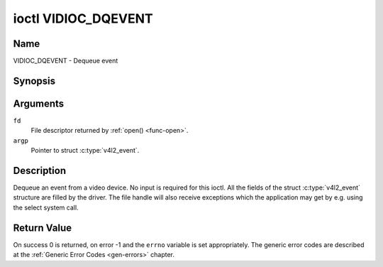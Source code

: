 .. Permission is granted to copy, distribute and/or modify this
.. document under the terms of the GNU Free Documentation License,
.. Version 1.1 or any later version published by the Free Software
.. Foundation, with no Invariant Sections, no Front-Cover Texts
.. and no Back-Cover Texts. A copy of the license is included at
.. Documentation/media/uapi/fdl-appendix.rst.
..
.. TODO: replace it to GFDL-1.1-or-later WITH no-invariant-sections

.. _VIDIOC_DQEVENT:

********************
ioctl VIDIOC_DQEVENT
********************

Name
====

VIDIOC_DQEVENT - Dequeue event


Synopsis
========

.. c:function:: int ioctl( int fd, VIDIOC_DQEVENT, struct v4l2_event *argp )
    :name: VIDIOC_DQEVENT


Arguments
=========

``fd``
    File descriptor returned by :ref:`open() <func-open>`.

``argp``
    Pointer to struct :c:type:`v4l2_event`.


Description
===========

Dequeue an event from a video device. No input is required for this
ioctl. All the fields of the struct :c:type:`v4l2_event`
structure are filled by the driver. The file handle will also receive
exceptions which the application may get by e.g. using the select system
call.


.. tabularcolumns:: |p{3.0cm}|p{4.4cm}|p{2.4cm}|p{7.7cm}|

.. c:type:: v4l2_event

.. cssclass: longtable

.. flat-table:: struct v4l2_event
    :header-rows:  0
    :stub-columns: 0
    :widths:       1 1 2 1

    * - __u32
      - ``type``
      -
      - Type of the event, see :ref:`event-type`.
    * - union
      - ``u``
      -
      -
    * -
      - struct :c:type:`v4l2_event_vsync`
      - ``vsync``
      - Event data for event ``V4L2_EVENT_VSYNC``.
    * -
      - struct :c:type:`v4l2_event_ctrl`
      - ``ctrl``
      - Event data for event ``V4L2_EVENT_CTRL``.
    * -
      - struct :c:type:`v4l2_event_frame_sync`
      - ``frame_sync``
      - Event data for event ``V4L2_EVENT_FRAME_SYNC``.
    * -
      - struct :c:type:`v4l2_event_motion_det`
      - ``motion_det``
      - Event data for event V4L2_EVENT_MOTION_DET.
    * -
      - struct :c:type:`v4l2_event_src_change`
      - ``src_change``
      - Event data for event V4L2_EVENT_SOURCE_CHANGE.
    * -
      - __u8
      - ``data``\ [64]
      - Event data. Defined by the event type. The union should be used to
	define easily accessible type for events.
    * - __u32
      - ``pending``
      -
      - Number of pending events excluding this one.
    * - __u32
      - ``sequence``
      -
      - Event sequence number. The sequence number is incremented for
	every subscribed event that takes place. If sequence numbers are
	not contiguous it means that events have been lost.
    * - struct timespec
      - ``timestamp``
      -
      - Event timestamp. The timestamp has been taken from the
	``CLOCK_MONOTONIC`` clock. To access the same clock outside V4L2,
	use :c:func:`clock_gettime`.
    * - u32
      - ``id``
      -
      - The ID associated with the event source. If the event does not
	have an associated ID (this depends on the event type), then this
	is 0.
    * - __u32
      - ``reserved``\ [8]
      -
      - Reserved for future extensions. Drivers must set the array to
	zero.



.. tabularcolumns:: |p{6.6cm}|p{2.2cm}|p{8.7cm}|

.. cssclass:: longtable

.. _event-type:

.. flat-table:: Event Types
    :header-rows:  0
    :stub-columns: 0
    :widths:       3 1 4

    * - ``V4L2_EVENT_ALL``
      - 0
      - All events. V4L2_EVENT_ALL is valid only for
	VIDIOC_UNSUBSCRIBE_EVENT for unsubscribing all events at once.
    * - ``V4L2_EVENT_VSYNC``
      - 1
      - This event is triggered on the vertical sync. This event has a
	struct :c:type:`v4l2_event_vsync` associated
	with it.
    * - ``V4L2_EVENT_EOS``
      - 2
      - This event is triggered when the end of a stream is reached. This
	is typically used with MPEG decoders to report to the application
	when the last of the MPEG stream has been decoded.
    * - ``V4L2_EVENT_CTRL``
      - 3
      - This event requires that the ``id`` matches the control ID from
	which you want to receive events. This event is triggered if the
	control's value changes, if a button control is pressed or if the
	control's flags change. This event has a struct
	:c:type:`v4l2_event_ctrl` associated with it.
	This struct contains much of the same information as struct
	:ref:`v4l2_queryctrl <v4l2-queryctrl>` and struct
	:c:type:`v4l2_control`.

	If the event is generated due to a call to
	:ref:`VIDIOC_S_CTRL <VIDIOC_G_CTRL>` or
	:ref:`VIDIOC_S_EXT_CTRLS <VIDIOC_G_EXT_CTRLS>`, then the
	event will *not* be sent to the file handle that called the ioctl
	function. This prevents nasty feedback loops. If you *do* want to
	get the event, then set the ``V4L2_EVENT_SUB_FL_ALLOW_FEEDBACK``
	flag.

	This event type will ensure that no information is lost when more
	events are raised than there is room internally. In that case the
	struct :c:type:`v4l2_event_ctrl` of the
	second-oldest event is kept, but the ``changes`` field of the
	second-oldest event is ORed with the ``changes`` field of the
	oldest event.
    * - ``V4L2_EVENT_FRAME_SYNC``
      - 4
      - Triggered immediately when the reception of a frame has begun.
	This event has a struct
	:c:type:`v4l2_event_frame_sync`
	associated with it.

	If the hardware needs to be stopped in the case of a buffer
	underrun it might not be able to generate this event. In such
	cases the ``frame_sequence`` field in struct
	:c:type:`v4l2_event_frame_sync` will not
	be incremented. This causes two consecutive frame sequence numbers
	to have n times frame interval in between them.
    * - ``V4L2_EVENT_SOURCE_CHANGE``
      - 5
      - This event is triggered when a source parameter change is detected
	during runtime by the video device. It can be a runtime resolution
	change triggered by a video decoder or the format change happening
	on an input connector. This event requires that the ``id`` matches
	the input index (when used with a video device node) or the pad
	index (when used with a subdevice node) from which you want to
	receive events.

	This event has a struct
	:c:type:`v4l2_event_src_change`
	associated with it. The ``changes`` bitfield denotes what has
	changed for the subscribed pad. If multiple events occurred before
	application could dequeue them, then the changes will have the
	ORed value of all the events generated.
    * - ``V4L2_EVENT_MOTION_DET``
      - 6
      - Triggered whenever the motion detection state for one or more of
	the regions changes. This event has a struct
	:c:type:`v4l2_event_motion_det`
	associated with it.
    * - ``V4L2_EVENT_PRIVATE_START``
      - 0x08000000
      - Base event number for driver-private events.



.. tabularcolumns:: |p{4.4cm}|p{4.4cm}|p{8.7cm}|

.. c:type:: v4l2_event_vsync

.. flat-table:: struct v4l2_event_vsync
    :header-rows:  0
    :stub-columns: 0
    :widths:       1 1 2

    * - __u8
      - ``field``
      - The upcoming field. See enum :c:type:`v4l2_field`.



.. tabularcolumns:: |p{3.5cm}|p{3.0cm}|p{1.8cm}|p{8.5cm}|

.. c:type:: v4l2_event_ctrl

.. flat-table:: struct v4l2_event_ctrl
    :header-rows:  0
    :stub-columns: 0
    :widths:       1 1 2 1

    * - __u32
      - ``changes``
      -
      - A bitmask that tells what has changed. See
	:ref:`ctrl-changes-flags`.
    * - __u32
      - ``type``
      -
      - The type of the control. See enum
	:c:type:`v4l2_ctrl_type`.
    * - union (anonymous)
      -
      -
      -
    * -
      - __s32
      - ``value``
      - The 32-bit value of the control for 32-bit control types. This is
	0 for string controls since the value of a string cannot be passed
	using :ref:`VIDIOC_DQEVENT`.
    * -
      - __s64
      - ``value64``
      - The 64-bit value of the control for 64-bit control types.
    * - __u32
      - ``flags``
      -
      - The control flags. See :ref:`control-flags`.
    * - __s32
      - ``minimum``
      -
      - The minimum value of the control. See struct
	:ref:`v4l2_queryctrl <v4l2-queryctrl>`.
    * - __s32
      - ``maximum``
      -
      - The maximum value of the control. See struct
	:ref:`v4l2_queryctrl <v4l2-queryctrl>`.
    * - __s32
      - ``step``
      -
      - The step value of the control. See struct
	:ref:`v4l2_queryctrl <v4l2-queryctrl>`.
    * - __s32
      - ``default_value``
      -
      - The default value value of the control. See struct
	:ref:`v4l2_queryctrl <v4l2-queryctrl>`.



.. tabularcolumns:: |p{4.4cm}|p{4.4cm}|p{8.7cm}|

.. c:type:: v4l2_event_frame_sync

.. flat-table:: struct v4l2_event_frame_sync
    :header-rows:  0
    :stub-columns: 0
    :widths:       1 1 2

    * - __u32
      - ``frame_sequence``
      - The sequence number of the frame being received.



.. tabularcolumns:: |p{4.4cm}|p{4.4cm}|p{8.7cm}|

.. c:type:: v4l2_event_src_change

.. flat-table:: struct v4l2_event_src_change
    :header-rows:  0
    :stub-columns: 0
    :widths:       1 1 2

    * - __u32
      - ``changes``
      - A bitmask that tells what has changed. See
	:ref:`src-changes-flags`.



.. tabularcolumns:: |p{4.4cm}|p{4.4cm}|p{8.7cm}|

.. c:type:: v4l2_event_motion_det

.. flat-table:: struct v4l2_event_motion_det
    :header-rows:  0
    :stub-columns: 0
    :widths:       1 1 2

    * - __u32
      - ``flags``
      - Currently only one flag is available: if
	``V4L2_EVENT_MD_FL_HAVE_FRAME_SEQ`` is set, then the
	``frame_sequence`` field is valid, otherwise that field should be
	ignored.
    * - __u32
      - ``frame_sequence``
      - The sequence number of the frame being received. Only valid if the
	``V4L2_EVENT_MD_FL_HAVE_FRAME_SEQ`` flag was set.
    * - __u32
      - ``region_mask``
      - The bitmask of the regions that reported motion. There is at least
	one region. If this field is 0, then no motion was detected at
	all. If there is no ``V4L2_CID_DETECT_MD_REGION_GRID`` control
	(see :ref:`detect-controls`) to assign a different region to
	each cell in the motion detection grid, then that all cells are
	automatically assigned to the default region 0.



.. tabularcolumns:: |p{6.6cm}|p{2.2cm}|p{8.7cm}|

.. _ctrl-changes-flags:

.. flat-table:: Control Changes
    :header-rows:  0
    :stub-columns: 0
    :widths:       3 1 4

    * - ``V4L2_EVENT_CTRL_CH_VALUE``
      - 0x0001
      - This control event was triggered because the value of the control
	changed. Special cases: Volatile controls do no generate this
	event; If a control has the ``V4L2_CTRL_FLAG_EXECUTE_ON_WRITE``
	flag set, then this event is sent as well, regardless its value.
    * - ``V4L2_EVENT_CTRL_CH_FLAGS``
      - 0x0002
      - This control event was triggered because the control flags
	changed.
    * - ``V4L2_EVENT_CTRL_CH_RANGE``
      - 0x0004
      - This control event was triggered because the minimum, maximum,
	step or the default value of the control changed.



.. tabularcolumns:: |p{6.6cm}|p{2.2cm}|p{8.7cm}|

.. _src-changes-flags:

.. flat-table:: Source Changes
    :header-rows:  0
    :stub-columns: 0
    :widths:       3 1 4

    * - ``V4L2_EVENT_SRC_CH_RESOLUTION``
      - 0x0001
      - This event gets triggered when a resolution change is detected at
	an input. This can come from an input connector or from a video
	decoder. Applications will have to query the new resolution (if
	any, the signal may also have been lost).

	*Important*: even if the new video timings appear identical to the old
	ones, receiving this event indicates that there was an issue with the
	video signal and you must stop and restart streaming
	(:ref:`VIDIOC_STREAMOFF <VIDIOC_STREAMON>`
	followed by :ref:`VIDIOC_STREAMON <VIDIOC_STREAMON>`). The reason is
	that many devices are not able to recover from a temporary loss of
	signal and so restarting streaming I/O is required in order for the
	hardware to synchronize to the video signal.


Return Value
============

On success 0 is returned, on error -1 and the ``errno`` variable is set
appropriately. The generic error codes are described at the
:ref:`Generic Error Codes <gen-errors>` chapter.

